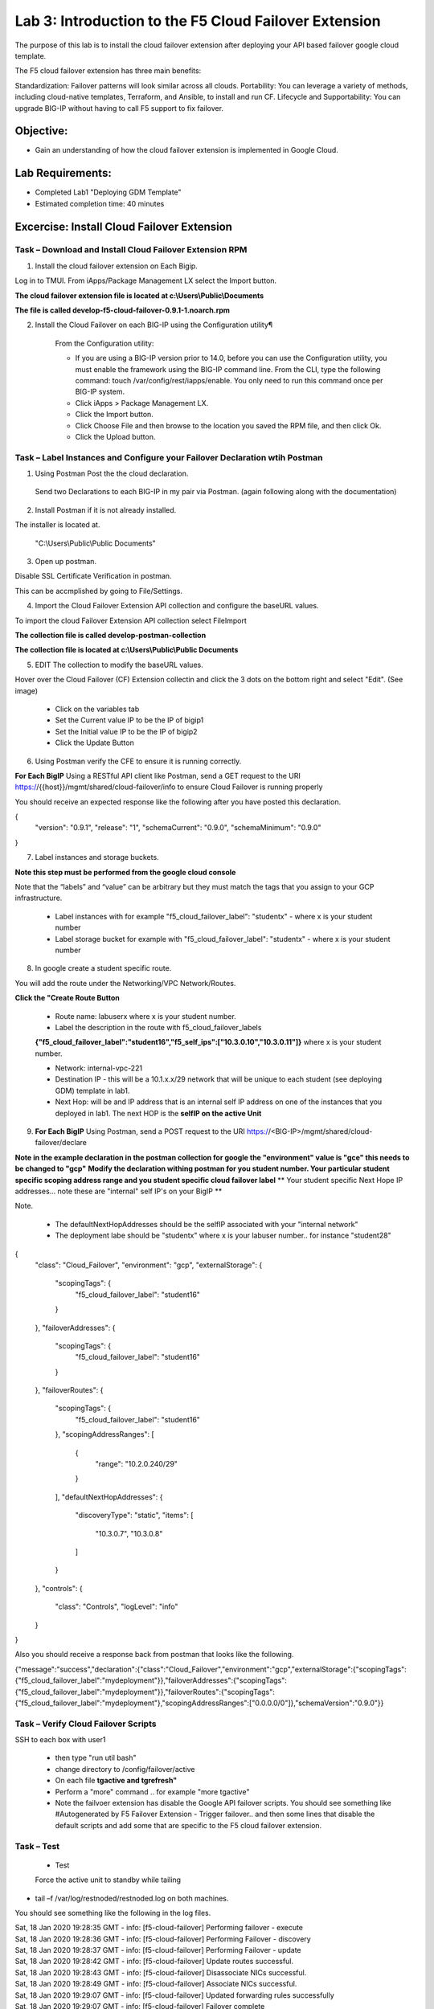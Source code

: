 Lab 3: Introduction to the F5 Cloud Failover Extension
====================================================

The purpose of this lab is to install the cloud failover extension after deploying your API based failover google cloud template.

The F5 cloud failover extension has three main benefits:

Standardization: Failover patterns will look similar across all clouds.
Portability: You can leverage a variety of methods, including cloud-native templates, Terraform, and Ansible, to install and run CF.
Lifecycle and Supportability: You can upgrade BIG-IP without having to call F5 support to fix failover.

Objective:
----------

-  Gain an understanding of how the cloud failover extension is implemented in Google Cloud.


Lab Requirements:
-----------------

-  Completed Lab1 "Deploying GDM Template"

-  Estimated completion time: 40 minutes

Excercise: Install Cloud Failover Extension
-------------------------------------------

Task – Download and Install Cloud Failover Extension RPM
~~~~~~~~~~~~~~~~~~~~~~~~~~~~~~~~~~~~~~~~~~~~~~~~~~~~~~~~

1. Install the cloud failover extension on Each Bigip.

Log in to TMUI. From iApps/Package Management LX select the Import button.

**The cloud failover extension file is located at c:\\Users\\Public\\Documents**

**The file is called develop-f5-cloud-failover-0.9.1-1.noarch.rpm**



2. Install the Cloud Failover on each BIG-IP using the Configuration utility¶

    From the Configuration utility:

    -   If you are using a BIG-IP version prior to 14.0, before you can use the Configuration utility, you must enable the framework using the BIG-IP command line. From the CLI, type the following command: touch /var/config/rest/iapps/enable. You only need to run this command once per BIG-IP system.
    -   Click iApps > Package Management LX.
    -   Click the Import button.
    -   Click Choose File and then browse to the location you saved the RPM file, and then click Ok.
    -   Click the Upload button.

|image015|



Task – Label Instances and Configure your Failover Declaration wtih Postman
~~~~~~~~~~~~~~~~~~~~~~~~~~~~~~~~~~~~~~~~~~~~~~~~~~~~~~~~~~~~~~~~~~~~~~~~~~~


1. Using Postman Post the the cloud declaration.

  Send two Declarations to each BIG-IP in my pair via Postman. (again following along with the documentation)


2. Install Postman if it is not already installed.

The installer is located at.

    "C:\\Users\\Public\\Public Documents"

3. Open up postman.

Disable SSL Certificate Verification in postman.

This can be accmplished by going to File/Settings.

|image017|

4. Import the Cloud Failover Extension API collection and configure the baseURL values.


To import the cloud Failover Extension API collection select File\Import

**The collection file is called develop-postman-collection**

**The collection file is located at c:\\Users\\Public\\Public Documents**



5. EDIT The collection to modify the baseURL values.

Hover over the Cloud Failover (CF) Extension collectin and click the 3 dots on the bottom right and select "Edit". (See image)

|image044|

    - Click on the variables tab
    - Set the Current value IP to be the IP of bigip1
    - Set the Initial value IP to be the IP of bigip2
    - Click the Update Button
    
|image045|

6. Using Postman verify the CFE to ensure it is running correctly.

**For Each BigIP** Using a RESTful API client like Postman, send a GET request to the URI https://{{host}}/mgmt/shared/cloud-failover/info to ensure Cloud Failover is running properly

You should receive an expected response like the following after you have posted this declaration.

{
    "version": "0.9.1",
    "release": "1",
    "schemaCurrent": "0.9.0",
    "schemaMinimum": "0.9.0"
}



7. Label instances and storage buckets.

**Note this step must be performed from the google cloud console**

Note that the “labels” and “value” can be arbitrary but they must match the tags that you assign to your GCP infrastructure.

      - Label instances with for example "f5_cloud_failover_label": "studentx" - where x is your student number
      - Label storage bucket for example with "f5_cloud_failover_label": "studentx" - where x is your student number


8. In google create a student specific route.

You will add the route under the Networking/VPC Network/Routes.

**Click the "Create Route Button**


      - Route name: labuserx where x is your student number.
      
      - Label the description in the route with f5_cloud_failover_labels 
      **{"f5_cloud_failover_label":"student16","f5_self_ips":["10.3.0.10","10.3.0.11"]}** 
      where x is         your student number.
      
      - Network: internal-vpc-221
      
      - Destination IP - this will be a 10.1.x.x/29 network that will be unique to each student (see deploying GDM) template in lab1.
      
      - Next Hop: will be and IP address that is an internal self IP address on one of the instances that you deployed in lab1. The next HOP is the **selfIP on the active Unit**
      
    
|image019|
      
    
9. **For Each BigIP** Using Postman, send a POST request to the URI https://<BIG-IP>/mgmt/shared/cloud-failover/declare

**Note in the example declaration in the postman collection for google the "environment" value is "gce" this needs to be changed to "gcp"**
**Modify the declaration withing postman for you student number. Your particular student specific scoping address range and you student specific cloud failover label**
** Your student specific Next Hope IP addresses... note these are "internal" self IP's on your BigIP **

Note.

    - The defaultNextHopAddresses should be the selfIP associated with your "internal network"
    - The deployment labe should be "studentx" where x is your labuser number.. for instance "student28"
{
    "class": "Cloud_Failover",
    "environment": "gcp",
    "externalStorage": {
        "scopingTags": {
            "f5_cloud_failover_label": "student16"
        }
    },
    "failoverAddresses": {
        "scopingTags": {
            "f5_cloud_failover_label": "student16"
        }
    },
    "failoverRoutes": {
        "scopingTags": {
            "f5_cloud_failover_label": "student16"
        },
        "scopingAddressRanges": [
            {
                "range": "10.2.0.240/29"
            }
        ],
        "defaultNextHopAddresses": {
            "discoveryType": "static",
            "items": [
                "10.3.0.7",
                "10.3.0.8"
            ]
        }
    },
    "controls": {
        "class": "Controls",
        "logLevel": "info"
    }
}


Also you should receive a response back from postman that looks like the following.


{"message":"success","declaration":{"class":"Cloud_Failover","environment":"gcp","externalStorage":{"scopingTags":{"f5_cloud_failover_label":"mydeployment"}},"failoverAddresses":{"scopingTags":{"f5_cloud_failover_label":"mydeployment"}},"failoverRoutes":{"scopingTags":{"f5_cloud_failover_label":"mydeployment"},"scopingAddressRanges":["0.0.0.0/0"]},"schemaVersion":"0.9.0"}}


  |image018|


Task – Verify Cloud Failover Scripts 
~~~~~~~~~~~~~~~~~~~~~~~~~~~~~~~~~~~~

  

SSH to each box with user1

  - then type "run util bash"

  - change directory to /config/failover/active

  - On each file **tgactive and tgrefresh"** 

  - Perform a "more" command .. for example "more tgactive"
  
  - Note the failvoer extension has disable the Google API failover scripts. You should see something like #Autogenerated by F5 Failover Extension - Trigger failover.. and then some lines that disable the default scripts and add some that are specific to the F5 cloud failover extension.



Task – Test
~~~~~~~~~~~~~~~~~~~~~~~~~~~~~~~~~~~~~~~~~~~~~

 - Test

 Force the active unit to standby while tailing 

- tail –f /var/log/restnoded/restnoded.log on both machines.

You should see something like the following in the log files.

| Sat, 18 Jan 2020 19:28:35 GMT - info: [f5-cloud-failover] Performing failover - execute
| Sat, 18 Jan 2020 19:28:36 GMT - info: [f5-cloud-failover] Performing Failover - discovery
| Sat, 18 Jan 2020 19:28:37 GMT - info: [f5-cloud-failover] Performing Failover - update
| Sat, 18 Jan 2020 19:28:42 GMT - info: [f5-cloud-failover] Update routes successful.
| Sat, 18 Jan 2020 19:28:43 GMT - info: [f5-cloud-failover] Disassociate NICs successful.
| Sat, 18 Jan 2020 19:28:49 GMT - info: [f5-cloud-failover] Associate NICs successful.
| Sat, 18 Jan 2020 19:29:07 GMT - info: [f5-cloud-failover] Updated forwarding rules successfully
| Sat, 18 Jan 2020 19:29:07 GMT - info: [f5-cloud-failover] Failover complete

|Also you should be able to observe the route that you created and see that the "next hop" value has changed to the selfIP on the other Big-IP.

    The lab is now Complete.


.. |image015| image:: media/image15.png
   :width: 13.04in
   :height: 9.04in
.. |image017| image:: media/image17.png
   :width: 17.4in
   :height: 10.78in
.. |image018| image:: media/image18.png
   :width: 18.79in
   :height: 7.64in
.. |image019| image:: media/image19.png
   :width: 7.89in
   :height: 9.42in
.. |image044| image:: media/image44.png
   :width: 4.35in
   :height: 2.51in
.. |image045| image:: media/image45.png
   :width: 11.22in
   :height: 9.06in
